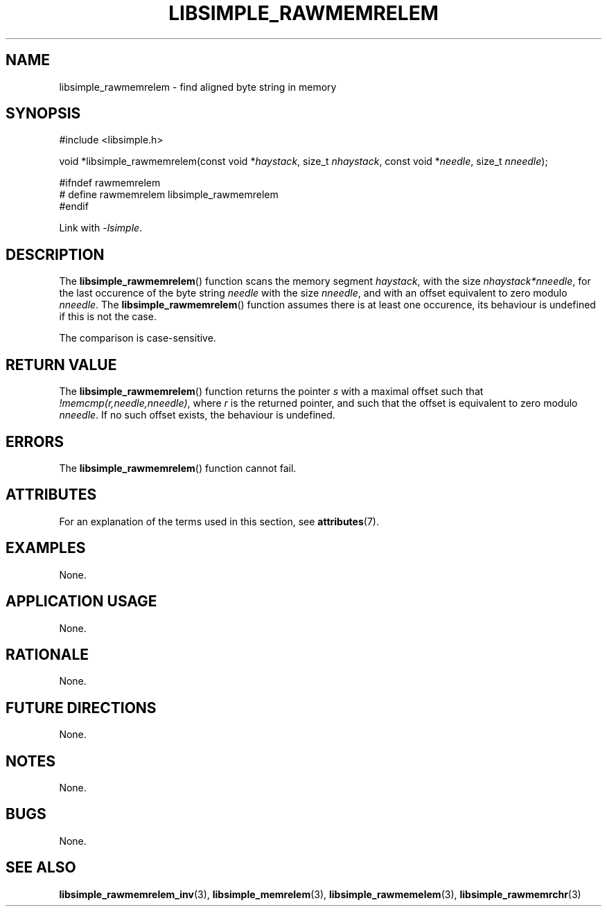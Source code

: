 .TH LIBSIMPLE_RAWMEMRELEM 3 2018-11-24 libsimple
.SH NAME
libsimple_rawmemrelem \- find aligned byte string in memory
.SH SYNOPSIS
.nf
#include <libsimple.h>

void *libsimple_rawmemrelem(const void *\fIhaystack\fP, size_t \fInhaystack\fP, const void *\fIneedle\fP, size_t \fInneedle\fP);

#ifndef rawmemrelem
# define rawmemrelem libsimple_rawmemrelem
#endif
.fi
.PP
Link with
.IR \-lsimple .
.SH DESCRIPTION
The
.BR libsimple_rawmemrelem ()
function scans the memory segment
.IR haystack ,
with the size
.IR nhaystack*nneedle ,
for the last occurence of the byte string
.I needle
with the size
.IR nneedle ,
and with an offset equivalent to zero modulo
.IR nneedle .
The
.BR libsimple_rawmemrelem ()
function assumes there is at least one
occurence, its behaviour is undefined
if this is not the case.
.PP
The comparison is case-sensitive.
.SH RETURN VALUE
The
.BR libsimple_rawmemrelem ()
function returns the pointer
.I s
with a maximal offset such that
.IR !memcmp(r,needle,nneedle) ,
where
.I r
is the returned pointer, and such that
the offset is equivalent to zero modulo
.IR nneedle .
If no such offset exists, the behaviour is undefined.
.SH ERRORS
The
.BR libsimple_rawmemrelem ()
function cannot fail.
.SH ATTRIBUTES
For an explanation of the terms used in this section, see
.BR attributes (7).
.TS
allbox;
lb lb lb
l l l.
Interface	Attribute	Value
T{
.BR libsimple_rawmemrelem ()
T}	Thread safety	MT-Safe
T{
.BR libsimple_rawmemrelem ()
T}	Async-signal safety	AS-Safe
T{
.BR libsimple_rawmemrelem ()
T}	Async-cancel safety	AC-Safe
.TE
.SH EXAMPLES
None.
.SH APPLICATION USAGE
None.
.SH RATIONALE
None.
.SH FUTURE DIRECTIONS
None.
.SH NOTES
None.
.SH BUGS
None.
.SH SEE ALSO
.BR libsimple_rawmemrelem_inv (3),
.BR libsimple_memrelem (3),
.BR libsimple_rawmemelem (3),
.BR libsimple_rawmemrchr (3)
